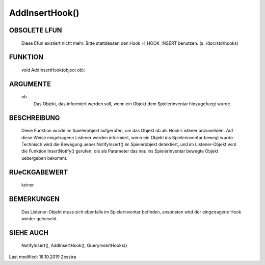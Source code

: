 AddInsertHook()
===============

OBSOLETE LFUN
-------------

    Diese Efun existiert nicht mehr. Bitte stattdessen den Hook
    H_HOOK_INSERT benutzen. (s. /doc/std/hooks)

FUNKTION
--------

     void AddInsertHook(object ob);

ARGUMENTE
---------

     ob
          Das Objekt, das informiert werden soll, wenn ein Objekt dem
          Spielerinventar hinzugefuegt wurde.

BESCHREIBUNG
------------

     Diese Funktion wurde im Spielerobjekt aufgerufen, um das Objekt ob als
     Hook-Listener anzumelden. Auf diese Weise eingetragene Listener
     werden informiert, wenn ein Objekt ins Spielerinventar bewegt wurde.
     Technisch wird die Bewegung ueber NotifyInsert() im Spielerobjekt
     detektiert, und im Listener-Objekt wird die Funktion InsertNotify()
     gerufen, die als Parameter das neu ins Spielerinventar bewegte Objekt
     uebergeben bekommt.

RUeCKGABEWERT
-------------

     keiner

BEMERKUNGEN
-----------

     Das Listener-Objekt muss sich ebenfalls im Spielerinventar befinden,
     ansonsten wird der eingetragene Hook wieder geloescht.


SIEHE AUCH
----------

    NotifyInsert(), AddInsertHook(), QueryInsertHooks()


Last modified: 18.10.2019 Zesstra
